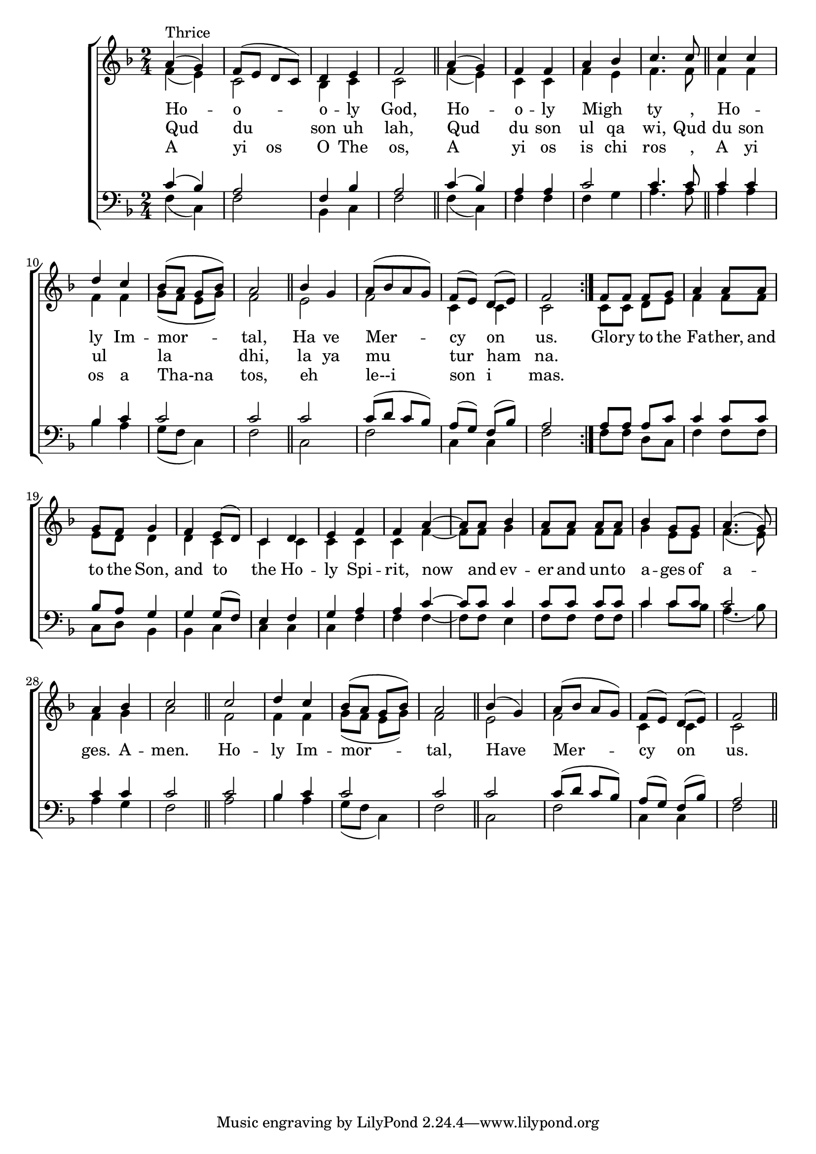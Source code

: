 \version "2.18.2"
English = \lyricmode {
    Ho -- o -- o -- ly God,
    Ho -- o -- ly Migh _ ty _,
    Ho _ -- ly Im -- mor -- tal,
    Ha ve Mer -- cy on us.
}

Arabic = \lyricmode {
    Qud du son uh lah,
    Qud du son ul qa wi,
    Qud du son ul _ la dhi,
    la ya mu tur ham na.
}

Greek = \lyricmode {
    A yi____os O The os,
    A yi os is chi ros _,
    A yi os a Tha-na tos,
    eh _ le--i son i mas.
}

GloryNowAndEver = \lyricmode {
    Glo -- ry to the Fa -- ther, and to the Son, and to the Ho -- ly Spi -- rit,
    now and ev -- er and un -- to a -- ges of a -- ges.  A -- men.
    Ho -- ly Im -- mor -- tal,
    Have Mer -- cy on us.
}

\score 
{
	\context ChoirStaff
	<<
		\context Staff = women
		<<
			\key f \major
			\clef treble
			\time 2/4
			\context Voice = "sopranos"
			{
				\voiceOne
				\relative g'
				{
					\repeat volta 3
					{
						a4(^\markup { "Thrice" } g) f8( e d c) d4 e f2 \bar "||"
						a4( g) f f a bes c4. c8 \bar "||"
						c4 c4 d4 c bes8( a g bes) a2 \bar "||"
						bes4 g a8[( bes a g]) f[( e]) d[( e]) f2
					}
					f8 f f g a4 a8 a g f g4 f e8( d) c4 d e f f
					a4~ a8 a8 bes4 a8 a a a bes4 g8 g a4.( g8) a4 bes c2 \bar "||"
					c2 d4 c bes8( a g bes) a2 \bar "||"
					bes4( g) a8( bes a g) f[( e]) d[( e]) f2 \bar "||"
				}
			}
			\context Voice = "altos"
			{
				\voiceTwo
				\relative f'
				{
					\repeat volta 3
					{
						f4( e) c2 bes4 c c2
						f4( e) c c f e f4. f8
						f4  f4 f4 f g8( f e g) f2
						e2 f c4 c c2
					}
					c8 c d e f4 f8 f e d d4 d c c c c c c
					f4~ f8 f8 g4 f8 f f f g4 e8 e f4.( e8) f4 g a2
					f2 f4 f g8( f e g) f2
					e2 f c4 c c2
				}
			}
		>>
		\new Lyrics \lyricsto "sopranos"
		{
                  \repeat volta 3
		    {<<
		      \English
                      \new Lyrics = "arabic"  \with {alignBelowContext = #"sopranos"} { \set associatedVoice = "sopranos" \Arabic }
		      \new Lyrics = "english" \with {alignBelowContext = #"sopranos"} { \set associatedVoice = "sopranos" \Greek  }
		    >>}
                        \GloryNowAndEver 
		}
		\context Staff = men
		<<
			\key f \major
			\clef bass
			\context Voice = "tenors"
			{
				\voiceOne
				\relative c'
				{
					\repeat volta 3
					{
						c4( bes) a2 f4 bes a2
						c4( bes) a a c2 c4. c8
						c4 c4 bes4 c c2 c
						c2 c8( d c bes) a[( g]) f[(bes]) a2
					}
					a8 a a c c4 c8 c bes a g4 g g8( f) e4 f g a a
					c4~ c8 c8 c4 c8 c c c c4 c8 c c2 c4 c c2
					c2 bes4 c c2 c
					c2 c8( d c bes) a[( g]) f[(bes]) a2
				}
			}
			\context Voice = "bass"
			{
				\voiceTwo
				\relative f
				{
					\repeat volta 3
					{
						f4( c) f2 bes,4 c f2
						f4( c) f f f g a4. a8
						a4 a4 bes4 a g8( f c4) f2
						c2 f c4 c f2
					}
					f8 f d c f4 f8 f c d bes4 bes c c c c f f
					f4~ f8 f8 e4 f8 f f f c'4 c8 bes a4.( bes8) a4 g f2
					a2 bes4 a g8( f c4) f2
					c2 f c4 c f2
				}
			}
		>>
	>>
}
